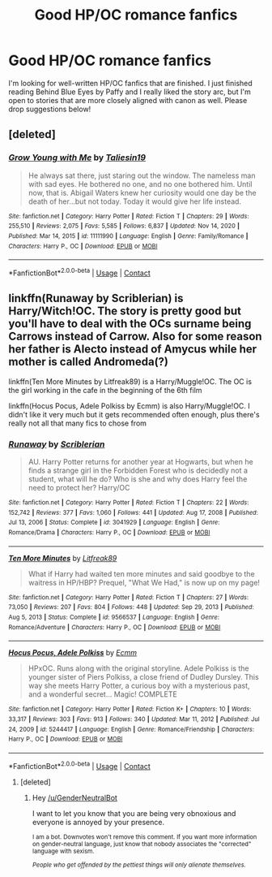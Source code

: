 #+TITLE: Good HP/OC romance fanfics

* Good HP/OC romance fanfics
:PROPERTIES:
:Author: livethelife1234
:Score: 0
:DateUnix: 1614414048.0
:DateShort: 2021-Feb-27
:FlairText: Request
:END:
I'm looking for well-written HP/OC fanfics that are finished. I just finished reading Behind Blue Eyes by Paffy and I really liked the story arc, but I'm open to stories that are more closely aligned with canon as well. Please drop suggestions below!


** [deleted]
:PROPERTIES:
:Score: 3
:DateUnix: 1614416326.0
:DateShort: 2021-Feb-27
:END:

*** [[https://www.fanfiction.net/s/11111990/1/][*/Grow Young with Me/*]] by [[https://www.fanfiction.net/u/997444/Taliesin19][/Taliesin19/]]

#+begin_quote
  He always sat there, just staring out the window. The nameless man with sad eyes. He bothered no one, and no one bothered him. Until now, that is. Abigail Waters knew her curiosity would one day be the death of her...but not today. Today it would give her life instead.
#+end_quote

^{/Site/:} ^{fanfiction.net} ^{*|*} ^{/Category/:} ^{Harry} ^{Potter} ^{*|*} ^{/Rated/:} ^{Fiction} ^{T} ^{*|*} ^{/Chapters/:} ^{29} ^{*|*} ^{/Words/:} ^{255,510} ^{*|*} ^{/Reviews/:} ^{2,075} ^{*|*} ^{/Favs/:} ^{5,585} ^{*|*} ^{/Follows/:} ^{6,837} ^{*|*} ^{/Updated/:} ^{Nov} ^{14,} ^{2020} ^{*|*} ^{/Published/:} ^{Mar} ^{14,} ^{2015} ^{*|*} ^{/id/:} ^{11111990} ^{*|*} ^{/Language/:} ^{English} ^{*|*} ^{/Genre/:} ^{Family/Romance} ^{*|*} ^{/Characters/:} ^{Harry} ^{P.,} ^{OC} ^{*|*} ^{/Download/:} ^{[[http://www.ff2ebook.com/old/ffn-bot/index.php?id=11111990&source=ff&filetype=epub][EPUB]]} ^{or} ^{[[http://www.ff2ebook.com/old/ffn-bot/index.php?id=11111990&source=ff&filetype=mobi][MOBI]]}

--------------

*FanfictionBot*^{2.0.0-beta} | [[https://github.com/FanfictionBot/reddit-ffn-bot/wiki/Usage][Usage]] | [[https://www.reddit.com/message/compose?to=tusing][Contact]]
:PROPERTIES:
:Author: FanfictionBot
:Score: 2
:DateUnix: 1614416346.0
:DateShort: 2021-Feb-27
:END:


** linkffn(Runaway by Scriblerian) is Harry/Witch!OC. The story is pretty good but you'll have to deal with the OCs surname being Carrows instead of Carrow. Also for some reason her father is Alecto instead of Amycus while her mother is called Andromeda(?)

linkffn(Ten More Minutes by Litfreak89) is a Harry/Muggle!OC. The OC is the girl working in the cafe in the beginning of the 6th film

linkffn(Hocus Pocus, Adele Polkiss by Ecmm) is also Harry/Muggle!OC. I didn't like it very much but it gets recommended often enough, plus there's really not all that many fics to chose from
:PROPERTIES:
:Author: belieber15
:Score: 2
:DateUnix: 1614434176.0
:DateShort: 2021-Feb-27
:END:

*** [[https://www.fanfiction.net/s/3041929/1/][*/Runaway/*]] by [[https://www.fanfiction.net/u/1006065/Scriblerian][/Scriblerian/]]

#+begin_quote
  AU. Harry Potter returns for another year at Hogwarts, but when he finds a strange girl in the Forbidden Forest who is decidedly not a student, what will he do? Who is she and why does Harry feel the need to protect her? Harry/OC
#+end_quote

^{/Site/:} ^{fanfiction.net} ^{*|*} ^{/Category/:} ^{Harry} ^{Potter} ^{*|*} ^{/Rated/:} ^{Fiction} ^{T} ^{*|*} ^{/Chapters/:} ^{22} ^{*|*} ^{/Words/:} ^{152,742} ^{*|*} ^{/Reviews/:} ^{377} ^{*|*} ^{/Favs/:} ^{1,060} ^{*|*} ^{/Follows/:} ^{441} ^{*|*} ^{/Updated/:} ^{Aug} ^{17,} ^{2008} ^{*|*} ^{/Published/:} ^{Jul} ^{13,} ^{2006} ^{*|*} ^{/Status/:} ^{Complete} ^{*|*} ^{/id/:} ^{3041929} ^{*|*} ^{/Language/:} ^{English} ^{*|*} ^{/Genre/:} ^{Romance/Drama} ^{*|*} ^{/Characters/:} ^{Harry} ^{P.,} ^{OC} ^{*|*} ^{/Download/:} ^{[[http://www.ff2ebook.com/old/ffn-bot/index.php?id=3041929&source=ff&filetype=epub][EPUB]]} ^{or} ^{[[http://www.ff2ebook.com/old/ffn-bot/index.php?id=3041929&source=ff&filetype=mobi][MOBI]]}

--------------

[[https://www.fanfiction.net/s/9566537/1/][*/Ten More Minutes/*]] by [[https://www.fanfiction.net/u/4897438/Litfreak89][/Litfreak89/]]

#+begin_quote
  What if Harry had waited ten more minutes and said goodbye to the waitress in HP/HBP? Prequel, "What We Had," is now up on my page!
#+end_quote

^{/Site/:} ^{fanfiction.net} ^{*|*} ^{/Category/:} ^{Harry} ^{Potter} ^{*|*} ^{/Rated/:} ^{Fiction} ^{T} ^{*|*} ^{/Chapters/:} ^{27} ^{*|*} ^{/Words/:} ^{73,050} ^{*|*} ^{/Reviews/:} ^{207} ^{*|*} ^{/Favs/:} ^{804} ^{*|*} ^{/Follows/:} ^{448} ^{*|*} ^{/Updated/:} ^{Sep} ^{29,} ^{2013} ^{*|*} ^{/Published/:} ^{Aug} ^{5,} ^{2013} ^{*|*} ^{/Status/:} ^{Complete} ^{*|*} ^{/id/:} ^{9566537} ^{*|*} ^{/Language/:} ^{English} ^{*|*} ^{/Genre/:} ^{Romance/Adventure} ^{*|*} ^{/Characters/:} ^{Harry} ^{P.,} ^{OC} ^{*|*} ^{/Download/:} ^{[[http://www.ff2ebook.com/old/ffn-bot/index.php?id=9566537&source=ff&filetype=epub][EPUB]]} ^{or} ^{[[http://www.ff2ebook.com/old/ffn-bot/index.php?id=9566537&source=ff&filetype=mobi][MOBI]]}

--------------

[[https://www.fanfiction.net/s/5244417/1/][*/Hocus Pocus, Adele Polkiss/*]] by [[https://www.fanfiction.net/u/1469774/Ecmm][/Ecmm/]]

#+begin_quote
  HPxOC. Runs along with the original storyline. Adele Polkiss is the younger sister of Piers Polkiss, a close friend of Dudley Dursley. This way she meets Harry Potter, a curious boy with a mysterious past, and a wonderful secret... Magic! COMPLETE
#+end_quote

^{/Site/:} ^{fanfiction.net} ^{*|*} ^{/Category/:} ^{Harry} ^{Potter} ^{*|*} ^{/Rated/:} ^{Fiction} ^{K+} ^{*|*} ^{/Chapters/:} ^{10} ^{*|*} ^{/Words/:} ^{33,317} ^{*|*} ^{/Reviews/:} ^{303} ^{*|*} ^{/Favs/:} ^{913} ^{*|*} ^{/Follows/:} ^{340} ^{*|*} ^{/Updated/:} ^{Mar} ^{11,} ^{2012} ^{*|*} ^{/Published/:} ^{Jul} ^{24,} ^{2009} ^{*|*} ^{/id/:} ^{5244417} ^{*|*} ^{/Language/:} ^{English} ^{*|*} ^{/Genre/:} ^{Romance/Friendship} ^{*|*} ^{/Characters/:} ^{Harry} ^{P.,} ^{OC} ^{*|*} ^{/Download/:} ^{[[http://www.ff2ebook.com/old/ffn-bot/index.php?id=5244417&source=ff&filetype=epub][EPUB]]} ^{or} ^{[[http://www.ff2ebook.com/old/ffn-bot/index.php?id=5244417&source=ff&filetype=mobi][MOBI]]}

--------------

*FanfictionBot*^{2.0.0-beta} | [[https://github.com/FanfictionBot/reddit-ffn-bot/wiki/Usage][Usage]] | [[https://www.reddit.com/message/compose?to=tusing][Contact]]
:PROPERTIES:
:Author: FanfictionBot
:Score: 1
:DateUnix: 1614434222.0
:DateShort: 2021-Feb-27
:END:

**** [deleted]
:PROPERTIES:
:Score: -2
:DateUnix: 1614434235.0
:DateShort: 2021-Feb-27
:END:

***** Hey [[/u/GenderNeutralBot]]

I want to let you know that you are being very obnoxious and everyone is annoyed by your presence.

^{I am a bot. Downvotes won't remove this comment. If you want more information on gender-neutral language, just know that nobody associates the "corrected" language with sexism.}

/^{People who get offended by the pettiest things will only alienate themselves.}/
:PROPERTIES:
:Author: AntiObnoxiousBot
:Score: 3
:DateUnix: 1614434247.0
:DateShort: 2021-Feb-27
:END:

